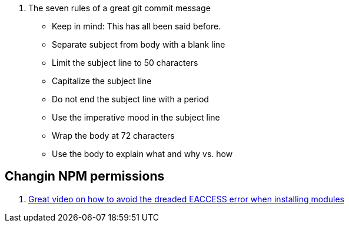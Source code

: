 

. The seven rules of a great git commit message
* Keep in mind: This has all been said before.
* Separate subject from body with a blank line
* Limit the subject line to 50 characters
* Capitalize the subject line
* Do not end the subject line with a period
* Use the imperative mood in the subject line
* Wrap the body at 72 characters
* Use the body to explain what and why vs. how


== Changin NPM permissions
. https://docs.npmjs.com/getting-started/fixing-npm-permissions[Great video on how to avoid the dreaded EACCESS error when installing modules]
